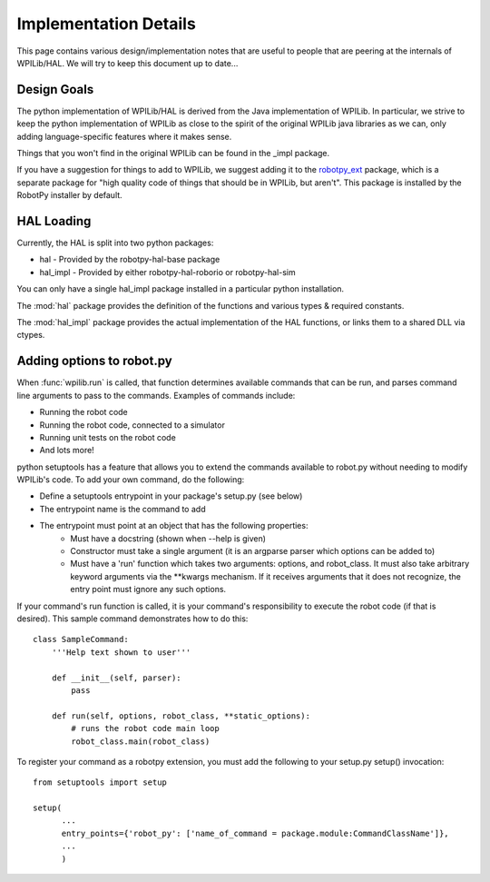 Implementation Details
======================

This page contains various design/implementation notes that are useful to
people that are peering at the internals of WPILib/HAL. We will try to 
keep this document up to date... 

Design Goals
------------

The python implementation of WPILib/HAL is derived from the Java implementation
of WPILib. In particular, we strive to keep the python implementation of WPILib
as close to the spirit of the original WPILib java libraries as we can, only
adding language-specific features where it makes sense.

Things that you won't find in the original WPILib can be found in the _impl
package.

If you have a suggestion for things to add to WPILib, we suggest adding it to
the `robotpy_ext <https://github.com/robotpy/robotpy-wpilib-utilities>`_ package,
which is a separate package for "high quality code of things that should be in
WPILib, but aren't". This package is installed by the RobotPy installer by 
default.

HAL Loading
-----------

Currently, the HAL is split into two python packages:

* hal - Provided by the robotpy-hal-base package
* hal_impl - Provided by either robotpy-hal-roborio or robotpy-hal-sim

You can only have a single hal_impl package installed in a particular python
installation.

The :mod:`hal` package provides the definition of the functions and various
types & required constants.

The :mod:`hal_impl` package provides the actual implementation of the HAL
functions, or links them to a shared DLL via ctypes. 


Adding options to robot.py
--------------------------

When :func:`wpilib.run` is called, that function determines available commands
that can be run, and parses command line arguments to pass to the commands.
Examples of commands include:

* Running the robot code
* Running the robot code, connected to a simulator
* Running unit tests on the robot code
* And lots more!

python setuptools has a feature that allows you to extend the commands available
to robot.py without needing to modify WPILib's code. To add your own command,
do the following:

* Define a setuptools entrypoint in your package's setup.py (see below)
* The entrypoint name is the command to add
* The entrypoint must point at an object that has the following properties:
    * Must have a docstring (shown when --help is given)
    * Constructor must take a single argument (it is an argparse parser which options can be added to)
    * Must have a 'run' function which takes two arguments: options, and robot_class. It must
      also take arbitrary keyword arguments via the **kwargs mechanism. If it receives arguments
      that it does not recognize, the entry point must ignore any such options.

If your command's run function is called, it is your command's responsibility
to execute the robot code (if that is desired). This sample command 
demonstrates how to do this::

    class SampleCommand:
        '''Help text shown to user'''

        def __init__(self, parser):
            pass

        def run(self, options, robot_class, **static_options):
            # runs the robot code main loop
            robot_class.main(robot_class)

To register your command as a robotpy extension, you must add the following
to your setup.py setup() invocation::

    from setuptools import setup

    setup(
          ...
          entry_points={'robot_py': ['name_of_command = package.module:CommandClassName']},
          ... 
          )
